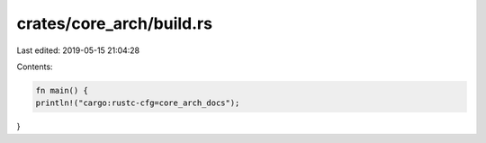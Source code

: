 crates/core_arch/build.rs
=========================

Last edited: 2019-05-15 21:04:28

Contents:

.. code-block:: rs

    fn main() {
    println!("cargo:rustc-cfg=core_arch_docs");
}


